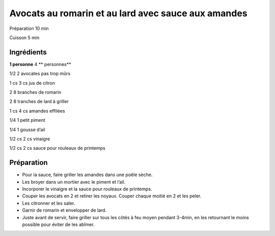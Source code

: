 Avocats au romarin et au lard avec sauce aux amandes
====================================================

Préparation
10
min

Cuisson
5
min


Ingrédients
~~~~~~~~~~~

**1 personne**
4
** personnes**

1/2
2
avocates pas trop mûrs

1
cs
3
cs
jus de citron

2
8
branches de romarin

2
8
tranches de lard à griller

1
cs
4
cs
amandes effilées

1/4
1
petit piment

1/4
1
gousse d’ail

1/2
cs
2
cs
vinaigre

1/2
cs
2
cs
sauce pour rouleaux de printemps


Préparation
~~~~~~~~~~~

*   Pour la sauce, faire griller les amandes dans une poêle sèche.



*   Les broyer dans un mortier avec le piment et l’ail.



*   Incorporer le vinaigre et la sauce pour rouleaux de printemps.



*   Couper les avocats en 2 et retirer les noyaux. Couper chaque moitié en 2 et les peler.



*   Les citronner et les saler.



*   Garnir de romarin et envelopper de lard.



*   Juste avant de servir, faire griller sur tous les côtés à feu moyen pendant 3-4min, en les retournant le moins possible pour éviter de les abîmer.




